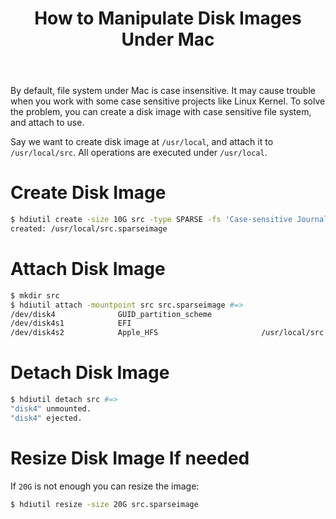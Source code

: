#+TITLE: How to Manipulate Disk Images Under Mac

By default, file system under Mac is case insensitive. It may cause
trouble when you work with some case sensitive projects like Linux
Kernel. To solve the problem, you can create a disk image with case
sensitive file system, and attach to use.

Say we want to create disk image at =/usr/local=, and attach it to
=/usr/local/src=. All operations are executed under =/usr/local=.

* Create Disk Image

  #+BEGIN_SRC sh
    $ hdiutil create -size 10G src -type SPARSE -fs 'Case-sensitive Journaled HFS+' -volname src
    created: /usr/local/src.sparseimage
  #+END_SRC

* Attach Disk Image

  #+BEGIN_SRC sh
    $ mkdir src
    $ hdiutil attach -mountpoint src src.sparseimage #=>
    /dev/disk4              GUID_partition_scheme
    /dev/disk4s1            EFI
    /dev/disk4s2            Apple_HFS                       /usr/local/src
  #+END_SRC

* Detach Disk Image

  #+BEGIN_SRC sh
    $ hdiutil detach src #=>
    "disk4" unmounted.
    "disk4" ejected.
  #+END_SRC

* Resize Disk Image If needed

  If =20G= is not enough you can resize the image:
  
  #+BEGIN_SRC sh
    $ hdiutil resize -size 20G src.sparseimage
  #+END_SRC


